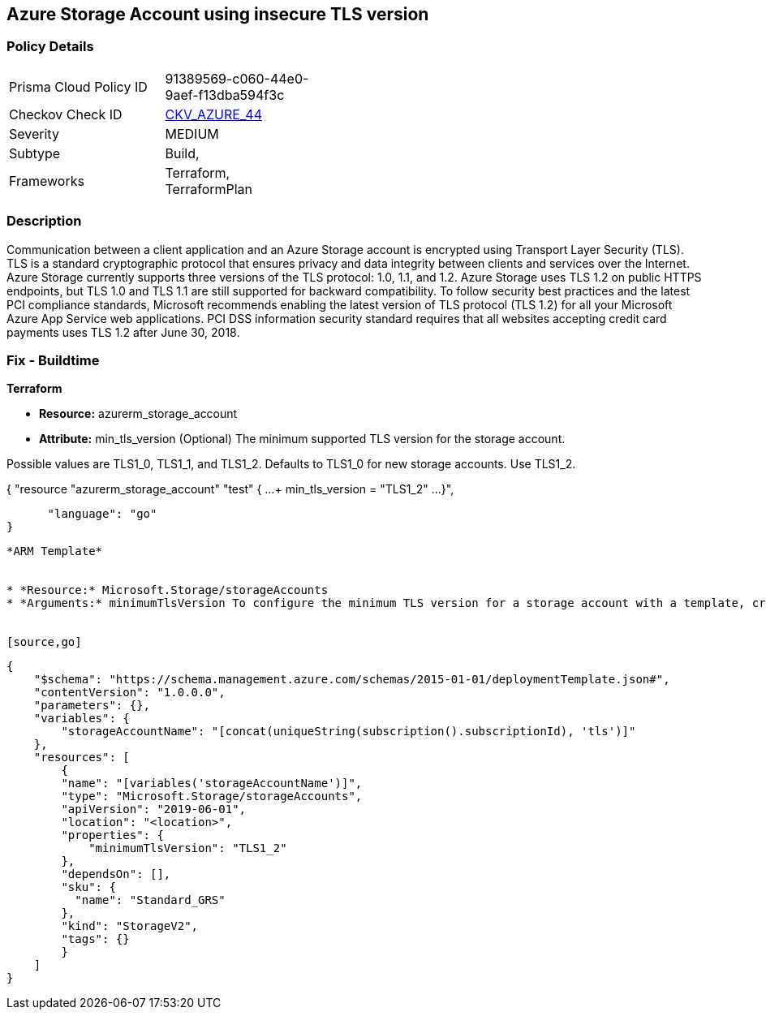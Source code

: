 == Azure Storage Account using insecure TLS version
// Azure Storage Account uses insecure version of TLS


=== Policy Details 

[width=45%]
[cols="1,1"]
|=== 
|Prisma Cloud Policy ID 
| 91389569-c060-44e0-9aef-f13dba594f3c

|Checkov Check ID 
| https://github.com/bridgecrewio/checkov/tree/master/checkov/terraform/checks/resource/azure/StorageAccountMinimumTlsVersion.py[CKV_AZURE_44]

|Severity
|MEDIUM

|Subtype
|Build, 
//, Run

|Frameworks
|Terraform, TerraformPlan

|=== 



=== Description 


Communication between a client application and an Azure Storage account is encrypted using Transport Layer Security (TLS).
TLS is a standard cryptographic protocol that ensures privacy and data integrity between clients and services over the Internet.
Azure Storage currently supports three versions of the TLS protocol: 1.0, 1.1, and 1.2.
Azure Storage uses TLS 1.2 on public HTTPS endpoints, but TLS 1.0 and TLS 1.1 are still supported for backward compatibility.
To follow security best practices and the latest PCI compliance standards, Microsoft recommends enabling the latest version of TLS protocol (TLS 1.2) for all your Microsoft Azure App Service web applications.
PCI DSS information security standard requires that all websites accepting credit card payments uses TLS 1.2 after June 30, 2018.
////
=== Fix - Runtime


* Azure Portal To change the policy using the Azure Portal, follow these steps:* 



. Log in to the Azure Portal at https://portal.azure.com.

. Navigate to your * storage account*.

. Select * Configuration*.

. Under * Minimum TLS version*, use the drop-down to select the minimum version of TLS required to access data in this storage account, as shown in the following image.


* CLI Command* 


The minimumTlsVersion property is not set by default when you create a storage account with Azure CLI.
This property does not return a value until you explicitly set it.
The storage account permits requests sent with TLS version 1.0 or greater if the property value is null.


[source,shell]
----
{
 "az storage account create \\
    --name & lt;storage-account> \\
    --resource-group & lt;resource-group> \\
    --kind StorageV2 \\
    --location & lt;location> \\
    --min-tls-version TLS1_1

az storage account show \\
    --name & lt;storage-account> \\
    --resource-group & lt;resource-group> \\
    --query minimumTlsVersion \\
    --output tsv

az storage account update \\
    --name & lt;storage-account> \\
    --resource-group & lt;resource-group> \\
    --min-tls-version TLS1_2

az storage account show \\
    --name & lt;storage-account> \\
    --resource-group & lt;resource-group> \\
    --query minimumTlsVersion \\
    --output tsv",
}
----
----
////
=== Fix - Buildtime


*Terraform* 


* *Resource:* azurerm_storage_account
* *Attribute:* min_tls_version (Optional)  The minimum supported TLS version for the storage account.

Possible values are TLS1_0, TLS1_1, and TLS1_2.
Defaults to TLS1_0 for new storage accounts.
Use TLS1_2.


[source,go]
----
----
{
 "resource "azurerm_storage_account" "test" {
  ...
+  min_tls_version      = "TLS1_2"
  ...
}",

      "language": "go"
}
----


*ARM Template* 


* *Resource:* Microsoft.Storage/storageAccounts
* *Arguments:* minimumTlsVersion To configure the minimum TLS version for a storage account with a template, create a template with the MinimumTLSVersion property set to TLS1_0, TLS1_1, or TLS1_2.


[source,go]
----
----
{
    "$schema": "https://schema.management.azure.com/schemas/2015-01-01/deploymentTemplate.json#",
    "contentVersion": "1.0.0.0",
    "parameters": {},
    "variables": {
        "storageAccountName": "[concat(uniqueString(subscription().subscriptionId), 'tls')]"
    },
    "resources": [
        {
        "name": "[variables('storageAccountName')]",
        "type": "Microsoft.Storage/storageAccounts",
        "apiVersion": "2019-06-01",
        "location": "<location>",
        "properties": {
            "minimumTlsVersion": "TLS1_2"
        },
        "dependsOn": [],
        "sku": {
          "name": "Standard_GRS"
        },
        "kind": "StorageV2",
        "tags": {}
        }
    ]
}
----
